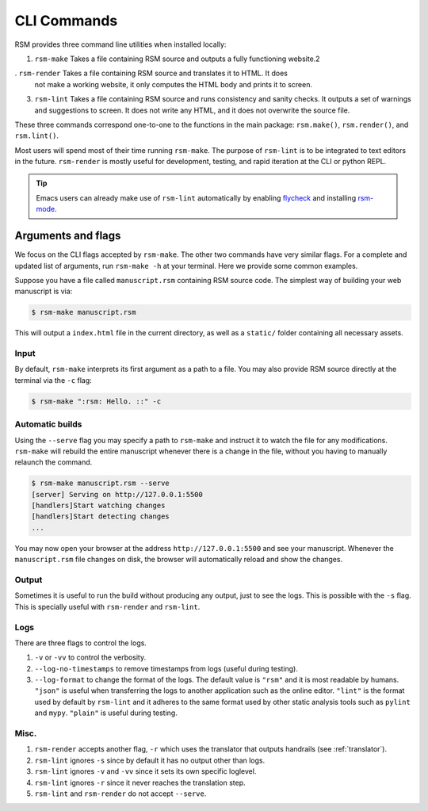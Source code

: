 .. _cli-commands:

CLI Commands
============

RSM provides three command line utilities when installed locally:

1. ``rsm-make`` Takes a file containing RSM source and outputs a fully functioning
   website.2
. ``rsm-render`` Takes a file containing RSM source and translates it to HTML.  It does
   not make a working website, it only computes the HTML body and prints it to screen.
3. ``rsm-lint`` Takes a file containing RSM source and runs consistency and sanity
   checks.  It outputs a set of warnings and suggestions to screen.  It does not write
   any HTML, and it does not overwrite the source file.

These three commands correspond one-to-one to the functions in the main package:
``rsm.make()``, ``rsm.render()``, and ``rsm.lint()``.

Most users will spend most of their time running ``rsm-make``.  The purpose of
``rsm-lint`` is to be integrated to text editors in the future.  ``rsm-render`` is
mostly useful for development, testing, and rapid iteration at the CLI or python REPL.

.. tip::

   Emacs users can already make use of ``rsm-lint`` automatically by enabling `flycheck
   <https://www.flycheck.org/en/latest/>`_ and installing `rsm-mode
   <https://github.com/leotrs/rsm-mode>`_.


Arguments and flags
*******************

We focus on the CLI flags accepted by ``rsm-make``.  The other two commands have very
similar flags.  For a complete and updated list of arguments, run ``rsm-make -h`` at
your terminal.  Here we provide some common examples.

Suppose you have a file called ``manuscript.rsm`` containing RSM source code.  The
simplest way of building your web manuscript is via:

.. code-block:: bash

   $ rsm-make manuscript.rsm

This will output a ``index.html`` file in the current directory, as well as a
``static/`` folder containing all necessary assets.


Input
-----

By default, ``rsm-make`` interprets its first argument as a path to a file.  You may
also provide RSM source directly at the terminal via the ``-c`` flag:

.. code-block:: bash

   $ rsm-make ":rsm: Hello. ::" -c


Automatic builds
----------------

Using the ``--serve`` flag you may specify a path to ``rsm-make`` and instruct it to
watch the file for any modifications.  ``rsm-make`` will rebuild the entire manuscript
whenever there is a change in the file, without you having to manually relaunch the
command.

.. code-block:: bash

   $ rsm-make manuscript.rsm --serve
   [server] Serving on http://127.0.0.1:5500
   [handlers]Start watching changes
   [handlers]Start detecting changes
   ...


You may now open your browser at the address ``http://127.0.0.1:5500`` and see your
manuscript.  Whenever the ``manuscript.rsm`` file changes on disk, the browser will
automatically reload and show the changes.


Output
------

Sometimes it is useful to run the build without producing any output, just to see the
logs.  This is possible with the ``-s`` flag.  This is specially useful with
``rsm-render`` and ``rsm-lint``.


Logs
----

There are three flags to control the logs.

1. ``-v`` or ``-vv`` to control the verbosity.
2. ``--log-no-timestamps`` to remove timestamps from logs (useful during testing).
3. ``--log-format`` to change the format of the logs.  The default value is ``"rsm"``
   and it is most readable by humans.  ``"json"`` is useful when transferring the logs
   to another application such as the online editor.  ``"lint"`` is the format used by
   default by ``rsm-lint`` and it adheres to the same format used by other static
   analysis tools such as ``pylint`` and ``mypy``.  ``"plain"`` is useful during
   testing.


Misc.
-----

1. ``rsm-render`` accepts another flag, ``-r`` which uses the translator that outputs
   handrails (see :ref:`translator`).
2. ``rsm-lint`` ignores ``-s`` since by default it has no output other than logs.
3. ``rsm-lint`` ignores ``-v`` and ``-vv`` since it sets its own specific loglevel.
4. ``rsm-lint`` ignores ``-r`` since it never reaches the translation step.
5. ``rsm-lint`` and ``rsm-render`` do not accept ``--serve``.
